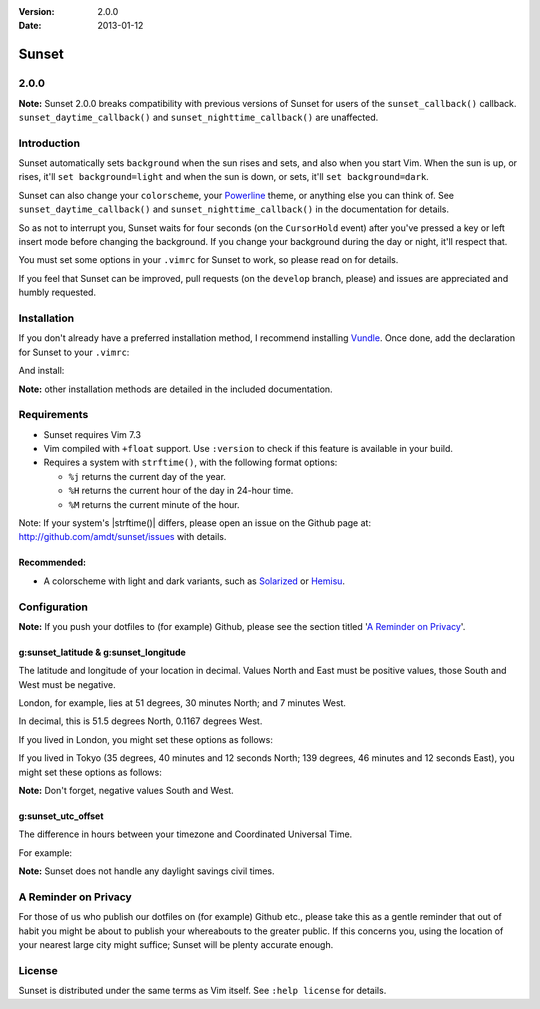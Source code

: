 :Version: 2.0.0
:Date: 2013-01-12

========
 Sunset
========

2.0.0
-----

**Note:** Sunset 2.0.0 breaks compatibility with previous versions of Sunset
for users of the ``sunset_callback()`` callback.  ``sunset_daytime_callback()``
and ``sunset_nighttime_callback()`` are unaffected.

Introduction
------------

Sunset automatically sets ``background`` when the sun rises and sets, and also
when you start Vim.  When the sun is up, or rises, it'll ``set
background=light`` and when the sun is down, or sets, it'll ``set
background=dark``.

Sunset can also change your ``colorscheme``, your Powerline_ theme, or anything
else you can think of.  See ``sunset_daytime_callback()`` and
``sunset_nighttime_callback()`` in the documentation for details.

So as not to interrupt you, Sunset waits for four seconds (on the
``CursorHold`` event) after you've pressed a key or left insert mode before
changing the background.  If you change your background during the day or
night, it'll respect that.

You must set some options in your ``.vimrc`` for Sunset to work, so please read
on for details.

If you feel that Sunset can be improved, pull requests (on the ``develop``
branch, please) and issues are appreciated and humbly requested.

.. _Powerline: https://github.com/Lokaltog/vim-powerline

Installation
------------

If you don't already have a preferred installation method, I recommend
installing Vundle_. Once done, add the declaration for Sunset to your
``.vimrc``:

.. code:: VimL
   Bundle 'amdt/sunset'

And install:

.. code:: VimL
   :BundleInstall

**Note:** other installation methods are detailed in the included
documentation.

.. _Vundle: http://github.com/gmarik/vundle

Requirements
------------

* Sunset requires Vim 7.3
* Vim compiled with ``+float`` support. Use ``:version`` to check if this
  feature is available in your build.
* Requires a system with ``strftime()``, with the following format options:

  + ``%j`` returns the current day of the year.
  + ``%H`` returns the current hour of the day in 24-hour time.
  + ``%M`` returns the current minute of the hour.

Note: If your system's |strftime()| differs, please open an issue on the
Github page at: http://github.com/amdt/sunset/issues with details.

Recommended:
~~~~~~~~~~~~

* A colorscheme with light and dark variants, such as Solarized_ or Hemisu_.

.. _Solarized: http://github.com/altercation/vim-colors-solarized
.. _Hemisu: http://github.com/noahfrederick/Hemisu

Configuration
-------------

**Note:** If you push your dotfiles to (for example) Github, please see the
section titled '`A Reminder on Privacy`_'.

g:sunset_latitude & g:sunset_longitude
~~~~~~~~~~~~~~~~~~~~~~~~~~~~~~~~~~~~~~

The latitude and longitude of your location in decimal.  Values North and East
must be positive values, those South and West must be negative.

London, for example, lies at 51 degrees, 30 minutes North; and 7 minutes West.

In decimal, this is 51.5 degrees North, 0.1167 degrees West.

If you lived in London, you might set these options as follows:

.. code:: VimL
   let g:sunset_latitude = 51.5
   let g:sunset_longitude = -0.1167

If you lived in Tokyo (35 degrees, 40 minutes and 12 seconds North; 139
degrees, 46 minutes and 12 seconds East), you might set these options
as follows:

.. code:: VimL
   let g:sunset_latitude = 35.67
   let g:sunset_longitude = 139.8

**Note:** Don't forget, negative values South and West.

g:sunset_utc_offset
~~~~~~~~~~~~~~~~~~~

The difference in hours between your timezone and Coordinated Universal Time.

For example:

.. code:: VimL
   let g:sunset_utc_offset = 0 " London
   let g:sunset_utc_offset = 1 " London (British Summer Time)
   let g:sunset_utc_offset = 9 " Tokyo

**Note:** Sunset does not handle any daylight savings civil times.

A Reminder on Privacy
---------------------

For those of us who publish our dotfiles on (for example) Github etc., please
take this as a gentle reminder that out of habit you might be about to publish
your whereabouts to the greater public.  If this concerns you, using the
location of your nearest large city might suffice; Sunset will be plenty
accurate enough.

License
-------

Sunset is distributed under the same terms as Vim itself. See ``:help license``
for details.
